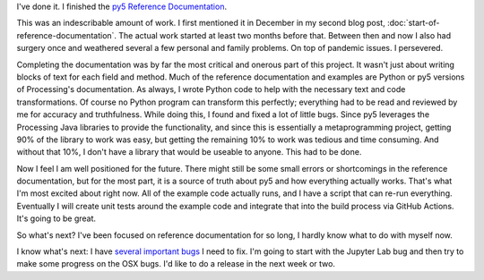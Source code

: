 .. title: Finished Reference Documentation
.. slug: finished-reference-documentation
.. date: 2021-05-10 20:48:05 UTC-04:00
.. tags: 
.. category: 
.. link: 
.. description: 
.. type: text

I've done it. I finished the `py5 Reference Documentation <link://filename/reference/index.rst>`_.

This was an indescribable amount of work. I first mentioned it in December in my second blog post, :doc:`start-of-reference-documentation`. The actual work started at least two months before that. Between then and now I also had surgery once and weathered several a few personal and family problems. On top of pandemic issues. I persevered.

.. TEASER_END:

Completing the documentation was by far the most critical and onerous part of this project. It wasn't just about writing blocks of text for each field and method. Much of the reference documentation and examples are Python or py5 versions of Processing's documentation. As always, I wrote Python code to help with the necessary text and code transformations. Of course no Python program can transform this perfectly; everything had to be read and reviewed by me for accuracy and truthfulness. While doing this, I found and fixed a lot of little bugs. Since py5 leverages the Processing Java libraries to provide the functionality, and since this is essentially a metaprogramming project, getting 90% of the library to work was easy, but getting the remaining 10% to work was tedious and time consuming. And without that 10%, I don't have a library that would be useable to anyone. This had to be done.

Now I feel I am well positioned for the future. There might still be some small errors or shortcomings in the reference documentation, but for the most part, it is a source of truth about py5 and how everything actually works. That's what I'm most excited about right now. All of the example code actually runs, and I have a script that can re-run everything. Eventually I will create unit tests around the example code and integrate that into the build process via GitHub Actions. It's going to be great.

So what's next? I've been focused on reference documentation for so long, I hardly know what to do with myself now.

I know what's next: I have `several important bugs <https://github.com/hx2A/py5generator/issues>`_ I need to fix. I'm going to start with the Jupyter Lab bug and then try to make some progress on the OSX bugs. I'd like to do a release in the next week or two.
